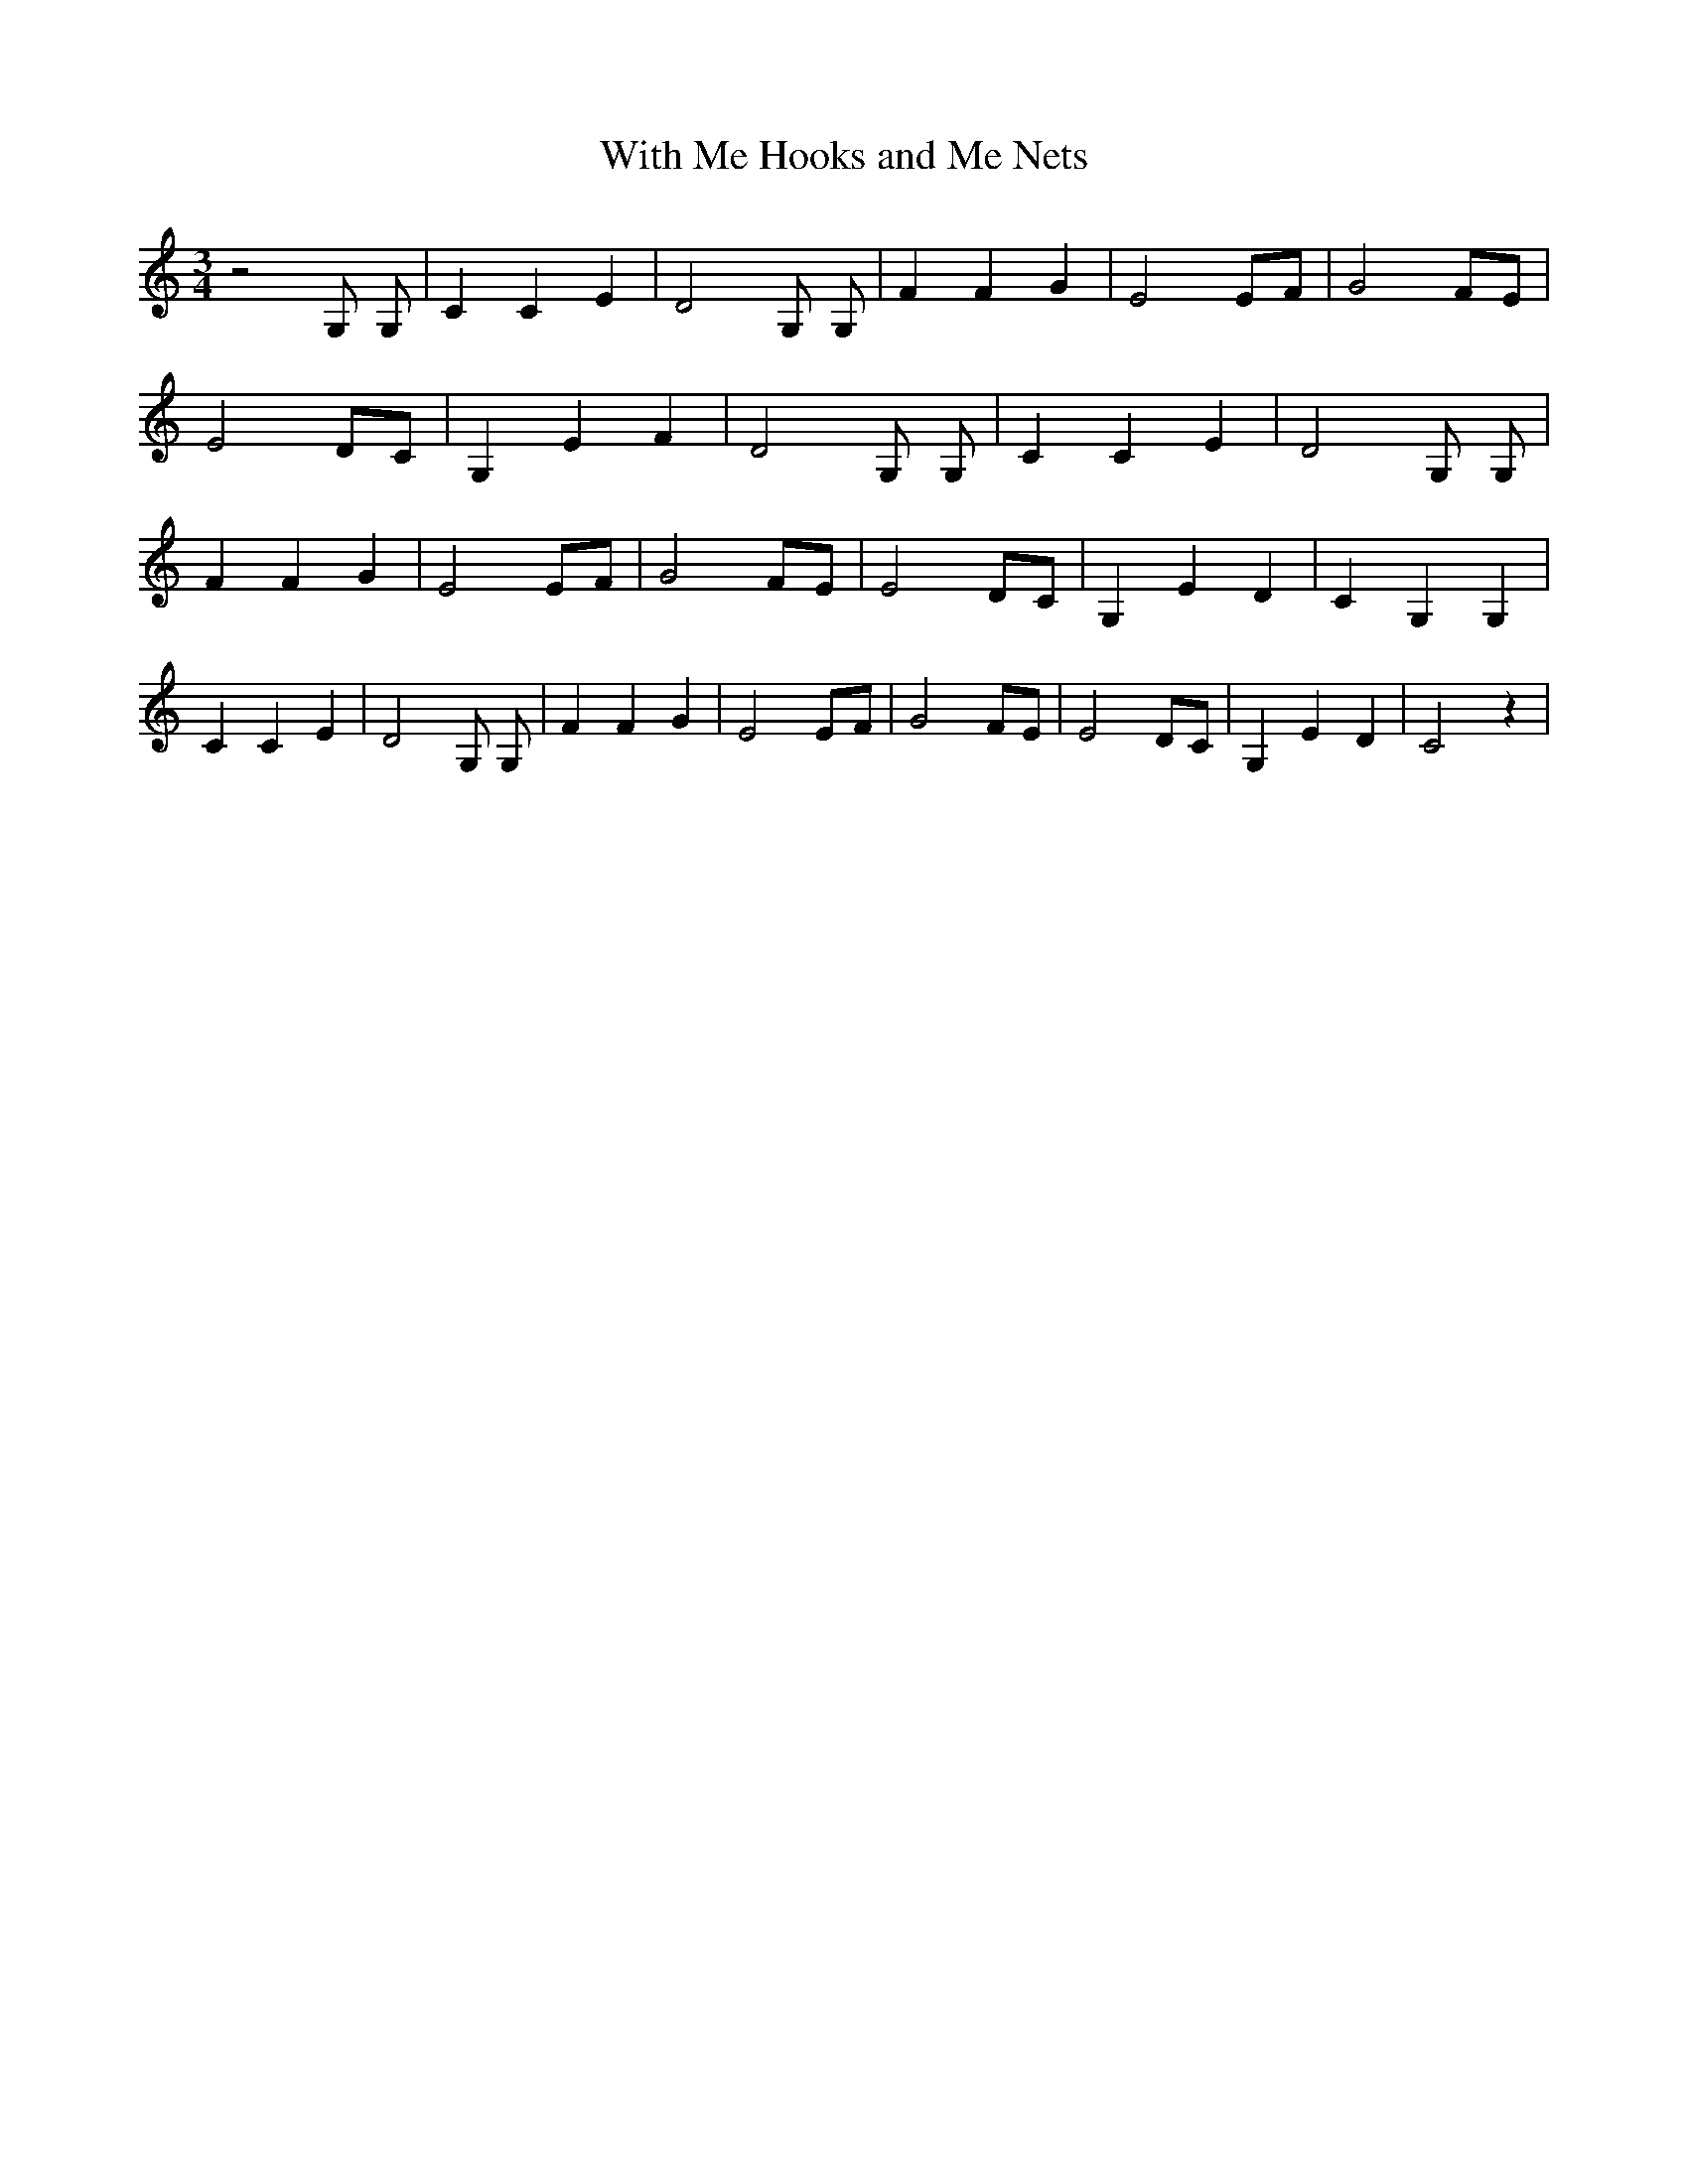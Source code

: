 % Generated more or less automatically by swtoabc by Erich Rickheit KSC
X:1
T:With Me Hooks and Me Nets
M:3/4
L:1/4
K:C
 z2 G,/2 G,/2| C C E| D2 G,/2 G,/2| F F G| E2E/2-F/2| G2 F/2E/2| E2 D/2C/2|\
 G, E F| D2 G,/2 G,/2| C C E| D2 G,/2 G,/2| F F G| E2E/2-F/2| G2 F/2E/2|\
 E2 D/2C/2| G, E D| C G, G,| C C E| D2 G,/2 G,/2| F F G| E2E/2-F/2|\
 G2 F/2E/2| E2 D/2C/2| G, E D| C2 z|

